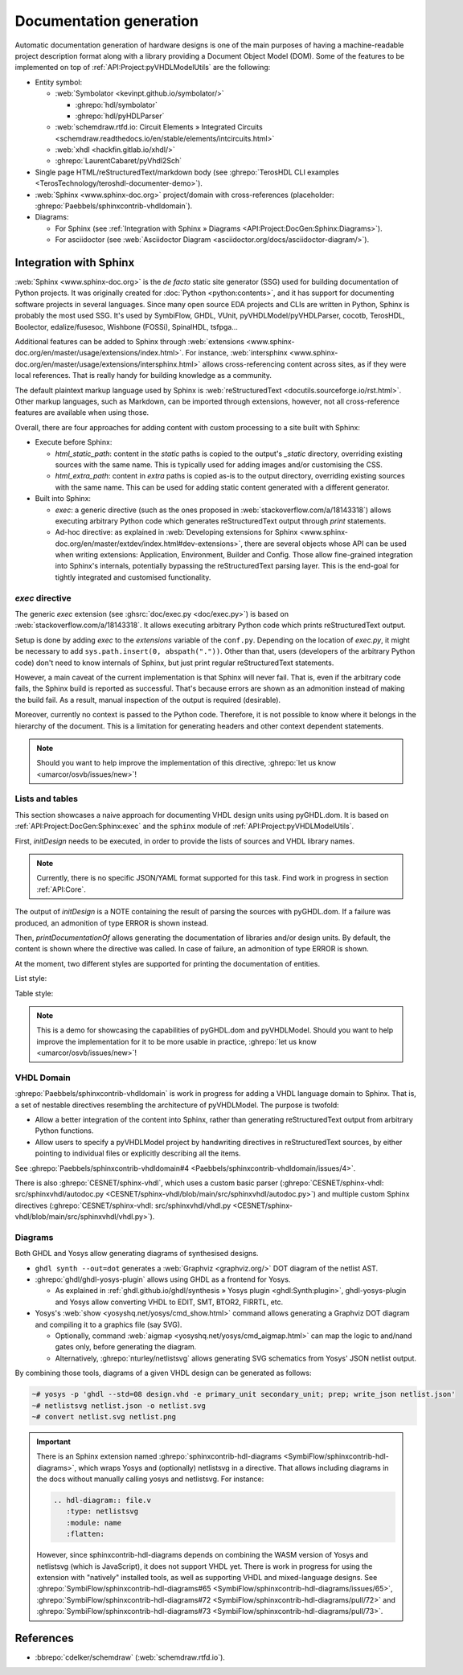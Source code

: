 .. _API:Project:DocGen:

Documentation generation
########################

Automatic documentation generation of hardware designs is one of the main purposes of having a machine-readable project
description format along with a library providing a Document Object Model (DOM).
Some of the features to be implemented on top of :ref:`API:Project:pyVHDLModelUtils` are the following:

* Entity symbol:

  * :web:`Symbolator <kevinpt.github.io/symbolator/>`

    * :ghrepo:`hdl/symbolator`
    * :ghrepo:`hdl/pyHDLParser`

  * :web:`schemdraw.rtfd.io: Circuit Elements » Integrated Circuits <schemdraw.readthedocs.io/en/stable/elements/intcircuits.html>`

  * :web:`xhdl <hackfin.gitlab.io/xhdl/>`
  * :ghrepo:`LaurentCabaret/pyVhdl2Sch`

* Single page HTML/reStructuredText/markdown body (see :ghrepo:`TerosHDL CLI examples <TerosTechnology/teroshdl-documenter-demo>`).
* :web:`Sphinx <www.sphinx-doc.org>` project/domain with cross-references (placeholder: :ghrepo:`Paebbels/sphinxcontrib-vhdldomain`).
* Diagrams:

  * For Sphinx (see :ref:`Integration with Sphinx » Diagrams <API:Project:DocGen:Sphinx:Diagrams>`).
  * For asciidoctor (see :web:`Asciidoctor Diagram <asciidoctor.org/docs/asciidoctor-diagram/>`).

.. _API:Project:DocGen:Sphinx:

Integration with Sphinx
=======================

:web:`Sphinx <www.sphinx-doc.org>` is the *de facto* static site generator (SSG) used for building documentation of
Python projects.
It was originally created for :doc:`Python <python:contents>`, and it has support for documenting software projects in several
languages. Since many open source EDA projects and CLIs are written in Python, Sphinx is probably the most used SSG.
It's used by SymbiFlow, GHDL, VUnit, pyVHDLModel/pyVHDLParser, cocotb, TerosHDL, Boolector, edalize/fusesoc,
Wishbone (FOSSi), SpinalHDL, tsfpga...

Additional features can be added to Sphinx through :web:`extensions <www.sphinx-doc.org/en/master/usage/extensions/index.html>`.
For instance, :web:`intersphinx <www.sphinx-doc.org/en/master/usage/extensions/intersphinx.html>` allows
cross-referencing content across sites, as if they were local references.
That is really handy for building knowledge as a community.

The default plaintext markup language used by Sphinx is :web:`reStructuredText <docutils.sourceforge.io/rst.html>`.
Other markup languages, such as Markdown, can be imported through extensions, however, not all cross-reference features
are available when using those.

Overall, there are four approaches for adding content with custom processing to a site built with Sphinx:

* Execute before Sphinx:

  * `html_static_path`: content in the *static* paths is copied to the output's `_static` directory, overriding existing
    sources with the same name.
    This is typically used for adding images and/or customising the CSS.
  * `html_extra_path`: content in *extra* paths is copied as-is to the output directory, overriding existing sources
    with the same name.
    This can be used for adding static content generated with a different generator.

* Built into Sphinx:

  * `exec`: a generic directive (such as the ones proposed in :web:`stackoverflow.com/a/18143318`)
    allows executing arbitrary Python code which generates reStructuredText output through `print` statements.
  * Ad-hoc directive: as explained in :web:`Developing extensions for Sphinx <www.sphinx-doc.org/en/master/extdev/index.html#dev-extensions>`,
    there are several objects whose API can be used when writing extensions: Application, Environment, Builder and Config.
    Those allow fine-grained integration into Sphinx's internals, potentially bypassing the reStructuredText parsing
    layer.
    This is the end-goal for tightly integrated and customised functionality.

.. _API:Project:DocGen:Sphinx:exec:

*exec* directive
----------------

The generic `exec` extension (see :ghsrc:`doc/exec.py <doc/exec.py>`) is based on :web:`stackoverflow.com/a/18143318`.
It allows executing arbitrary Python code which prints reStructuredText output.

Setup is done by adding `exec` to the `extensions` variable of the ``conf.py``.
Depending on the location of `exec.py`, it might be necessary to add ``sys.path.insert(0, abspath("."))``.
Other than that, users (developers of the arbitrary Python code) don't need to know internals of Sphinx, but just print
regular reStructuredText statements.

However, a main caveat of the current implementation is that Sphinx will never fail.
That is, even if the arbitrary code fails, the Sphinx build is reported as successful.
That's because errors are shown as an admonition instead of making the build fail.
As a result, manual inspection of the output is required (desirable).

Moreover, currently no context is passed to the Python code.
Therefore, it is not possible to know where it belongs in the hierarchy of the document.
This is a limitation for generating headers and other context dependent statements.

.. NOTE::
  Should you want to help improve the implementation of this directive, :ghrepo:`let us know <umarcor/osvb/issues/new>`!

Lists and tables
----------------

This section showcases a naive approach for documenting VHDL design units using pyGHDL.dom.
It is based on :ref:`API:Project:DocGen:Sphinx:exec` and the ``sphinx`` module of :ref:`API:Project:pyVHDLModelUtils`.

First, `initDesign` needs to be executed, in order to provide the lists of sources and VHDL library names.

.. NOTE::
  Currently, there is no specific JSON/YAML format supported for this task.
  Find work in progress in section :ref:`API:Core`.

.. code-block:: python
  :caption: Loading design sources.

  .. exec::
     from pyVHDLModelUtils.sphinx import initDesign
     initDesign(
       '..',
       AXI4 = ["AXI4Stream/src/*.vhd"],
       fpconv = ["fpconv/*.vhd"]
     )

The output of *initDesign* is a NOTE containing the result of parsing the sources with pyGHDL.dom.
If a failure was produced, an admonition of type ERROR is shown instead.

.. exec::
   from pyVHDLModelUtils.sphinx import initDesign
   initDesign(
     '..',
     AXI4 = ["AXI4Stream/src/*.vhd"],
     fpconv = ["fpconv/*.vhd"]
   )

Then, `printDocumentationOf` allows generating the documentation of libraries and/or design units.
By default, the content is shown where the directive was called.
In case of failure, an admonition of type ERROR is shown.

.. code-block:: python
  :caption: Printing a summary of the content.

  .. exec::
     from pyVHDLModelUtils.sphinx import printDocumentationOf
     printDocumentationOf()

.. exec::
   from pyVHDLModelUtils.sphinx import printDocumentationOf
   printDocumentationOf()

At the moment, two different styles are supported for printing the documentation of entities.

List style:

.. code-block:: python
  :caption: Printing the documentation of a unit (style 'rst:list').

  .. exec::
     from pyVHDLModelUtils.sphinx import printDocumentationOf
     printDocumentationOf(["AXI4.axis_buffer"])

.. exec::
   from pyVHDLModelUtils.sphinx import printDocumentationOf
   printDocumentationOf(["AXI4.axis_buffer"])

Table style:

.. code-block:: python
  :caption: Printing the documentation of a unit (style 'rst:table').

  .. exec::
     from pyVHDLModelUtils.sphinx import printDocumentationOf
     printDocumentationOf(
       ["AXI4.axis_buffer"],
       'rst:table'
     )

.. exec::
   from pyVHDLModelUtils.sphinx import printDocumentationOf
   printDocumentationOf(
     ["AXI4.axis_buffer"],
     'rst:table'
   )

.. NOTE::
  This is a demo for showcasing the capabilities of pyGHDL.dom and pyVHDLModel.
  Should you want to help improve the implementation for it to be more usable in practice, :ghrepo:`let us know <umarcor/osvb/issues/new>`!

VHDL Domain
-----------

:ghrepo:`Paebbels/sphinxcontrib-vhdldomain` is work in progress for adding a VHDL language domain to Sphinx.
That is, a set of nestable directives resembling the architecture of pyVHDLModel.
The purpose is twofold:

* Allow a better integration of the content into Sphinx, rather than generating reStructuredText output from arbitrary
  Python functions.
* Allow users to specify a pyVHDLModel project by handwriting directives in reStructuredText sources, by either pointing
  to individual files or explicitly describing all the items.

See :ghrepo:`Paebbels/sphinxcontrib-vhdldomain#4 <Paebbels/sphinxcontrib-vhdldomain/issues/4>`.

There is also :ghrepo:`CESNET/sphinx-vhdl`, which uses a custom basic parser (:ghrepo:`CESNET/sphinx-vhdl: src/sphinxvhdl/autodoc.py <CESNET/sphinx-vhdl/blob/main/src/sphinxvhdl/autodoc.py>`)
and multiple custom Sphinx directives (:ghrepo:`CESNET/sphinx-vhdl: src/sphinxvhdl/vhdl.py <CESNET/sphinx-vhdl/blob/main/src/sphinxvhdl/vhdl.py>`).

.. _API:Project:DocGen:Sphinx:Diagrams:

Diagrams
--------

Both GHDL and Yosys allow generating diagrams of synthesised designs.

* ``ghdl synth --out=dot`` generates a :web:`Graphviz <graphviz.org/>` DOT diagram of the netlist AST.

* :ghrepo:`ghdl/ghdl-yosys-plugin` allows using GHDL as a frontend for Yosys.

  * As explained in :ref:`ghdl.github.io/ghdl/synthesis » Yosys plugin <ghdl:Synth:plugin>`, ghdl-yosys-plugin and Yosys
    allow converting VHDL to EDIT, SMT, BTOR2, FIRRTL, etc.

* Yosys's :web:`show <yosyshq.net/yosys/cmd_show.html>` command allows generating a Graphviz DOT diagram and compiling
  it to a graphics file (say SVG).

  * Optionally, command :web:`aigmap <yosyshq.net/yosys/cmd_aigmap.html>` can map the logic to and/nand gates only,
    before generating the diagram.

  * Alternatively, :ghrepo:`nturley/netlistsvg` allows generating SVG schematics from Yosys' JSON netlist output.

By combining those tools, diagrams of a given VHDL design can be generated as follows:

.. code-block:: shell

  ~# yosys -p 'ghdl --std=08 design.vhd -e primary_unit secondary_unit; prep; write_json netlist.json'
  ~# netlistsvg netlist.json -o netlist.svg
  ~# convert netlist.svg netlist.png

.. IMPORTANT::
  There is an Sphinx extension named :ghrepo:`sphinxcontrib-hdl-diagrams <SymbiFlow/sphinxcontrib-hdl-diagrams>`,
  which wraps Yosys and (optionally) netlistsvg in a directive.
  That allows including diagrams in the docs without manually calling yosys and netlistsvg.
  For instance:

  .. code-block:: restructuredtext

     .. hdl-diagram:: file.v
        :type: netlistsvg
        :module: name
        :flatten:

  However, since sphinxcontrib-hdl-diagrams depends on combining the WASM version of Yosys and netlistsvg (which is
  JavaScript), it does not support VHDL yet.
  There is work in progress for using the extension with "natively" installed tools, as well as supporting VHDL and
  mixed-language designs.
  See
  :ghrepo:`SymbiFlow/sphinxcontrib-hdl-diagrams#65 <SymbiFlow/sphinxcontrib-hdl-diagrams/issues/65>`,
  :ghrepo:`SymbiFlow/sphinxcontrib-hdl-diagrams#72 <SymbiFlow/sphinxcontrib-hdl-diagrams/pull/72>`
  and :ghrepo:`SymbiFlow/sphinxcontrib-hdl-diagrams#73 <SymbiFlow/sphinxcontrib-hdl-diagrams/pull/73>`.

References
==========

* :bbrepo:`cdelker/schemdraw` (:web:`schemdraw.rtfd.io`).
